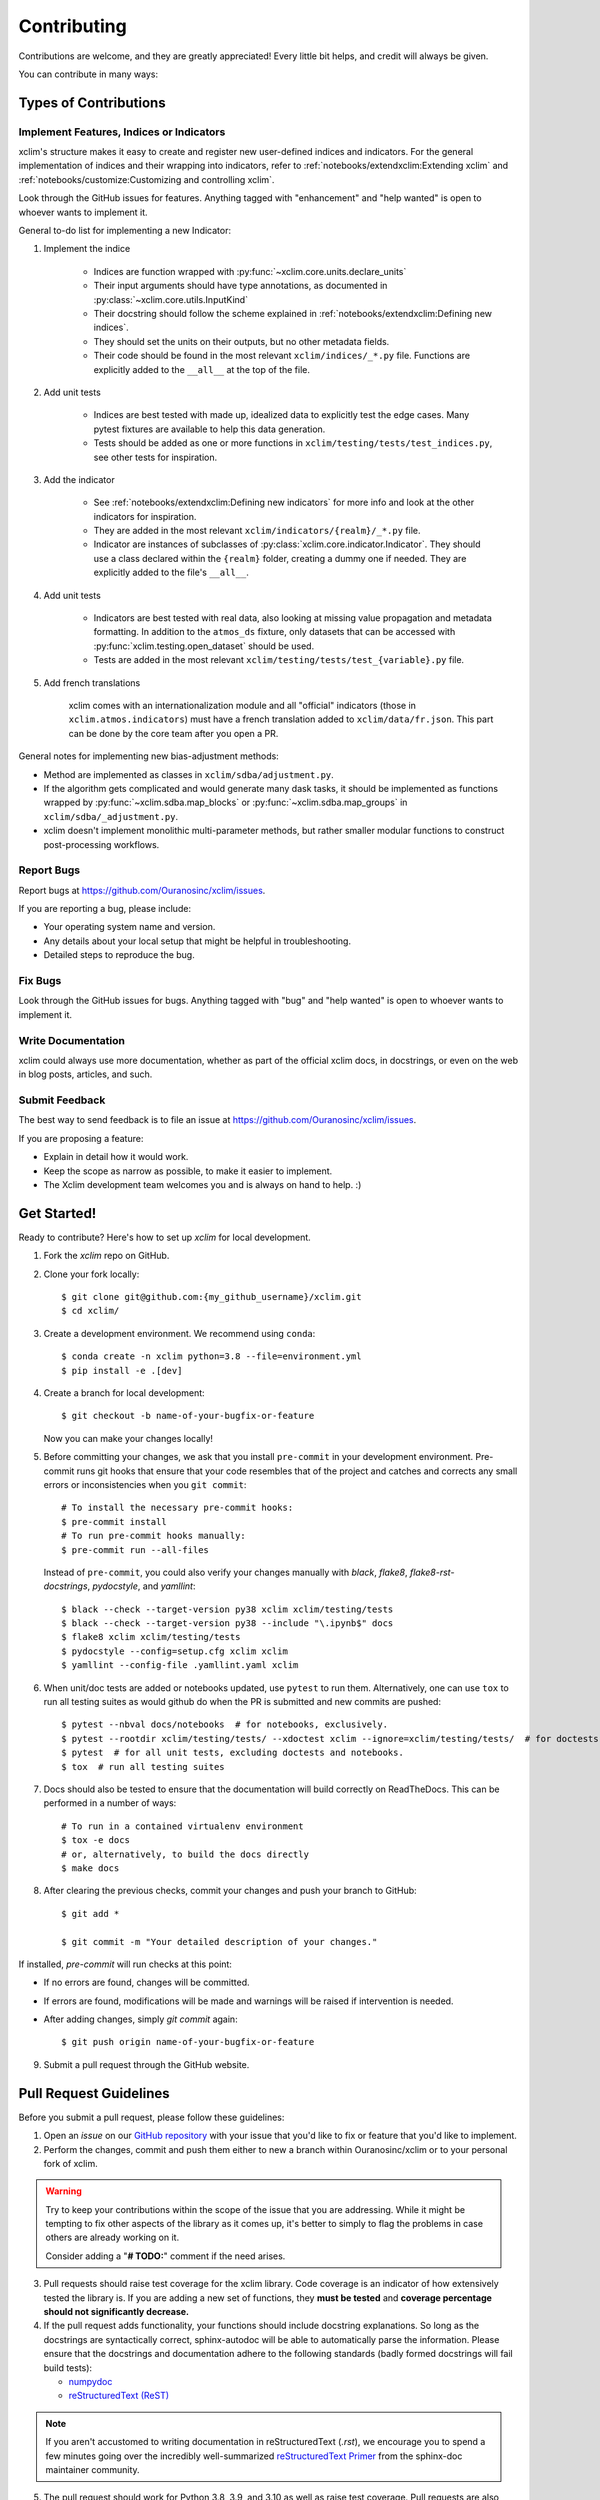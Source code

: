 .. highlight:: console

============
Contributing
============

Contributions are welcome, and they are greatly appreciated! Every little bit
helps, and credit will always be given.

You can contribute in many ways:

Types of Contributions
----------------------

Implement Features, Indices or Indicators
~~~~~~~~~~~~~~~~~~~~~~~~~~~~~~~~~~~~~~~~~

xclim's structure makes it easy to create and register new user-defined indices and indicators.
For the general implementation of indices and their wrapping into indicators, refer to
:ref:`notebooks/extendxclim:Extending xclim`  and  :ref:`notebooks/customize:Customizing and controlling xclim`.

Look through the GitHub issues for features. Anything tagged with "enhancement"
and "help wanted" is open to whoever wants to implement it.

General to-do list for implementing a new Indicator:

1. Implement the indice

    * Indices are function wrapped with :py:func:`~xclim.core.units.declare_units`
    * Their input arguments should have type annotations, as documented in :py:class:`~xclim.core.utils.InputKind`
    * Their docstring should follow the scheme explained in :ref:`notebooks/extendxclim:Defining new indices`.
    * They should set the units on their outputs, but no other metadata fields.
    * Their code should be found in the most relevant ``xclim/indices/_*.py``  file. Functions are explicitly added to the ``__all__`` at the top of the file.

2. Add unit tests

    * Indices are best tested with made up, idealized data to explicitly test the edge cases. Many pytest fixtures are available to help this data generation.
    * Tests should be added as one or more functions in ``xclim/testing/tests/test_indices.py``, see other tests for inspiration.

3. Add the indicator

    * See :ref:`notebooks/extendxclim:Defining new indicators` for more info and look at the other indicators for inspiration.
    * They are added in the most relevant ``xclim/indicators/{realm}/_*.py`` file.
    * Indicator are instances of subclasses of :py:class:`xclim.core.indicator.Indicator`.
      They should use a class declared within the ``{realm}`` folder, creating a dummy one if needed. They are explicitly added to the file's ``__all__``.

4. Add unit tests

    * Indicators are best tested with real data, also looking at missing value propagation and metadata formatting.
      In addition to the ``atmos_ds`` fixture, only datasets that can be accessed with :py:func:`xclim.testing.open_dataset` should be used.
    * Tests are added in the most relevant ``xclim/testing/tests/test_{variable}.py`` file.

5. Add french translations

    xclim comes with an internationalization module and all "official" indicators
    (those in ``xclim.atmos.indicators``) must have a french translation added to ``xclim/data/fr.json``.
    This part can be done by the core team after you open a PR.

General notes for implementing new bias-adjustment methods:

* Method are implemented as classes in ``xclim/sdba/adjustment.py``.
* If the algorithm gets complicated and would generate many dask tasks, it should be
  implemented as functions wrapped by :py:func:`~xclim.sdba.map_blocks` or :py:func:`~xclim.sdba.map_groups`
  in ``xclim/sdba/_adjustment.py``.
* xclim doesn't implement monolithic multi-parameter methods, but rather smaller modular functions to construct post-processing workflows.

Report Bugs
~~~~~~~~~~~

Report bugs at https://github.com/Ouranosinc/xclim/issues.

If you are reporting a bug, please include:

* Your operating system name and version.
* Any details about your local setup that might be helpful in troubleshooting.
* Detailed steps to reproduce the bug.

Fix Bugs
~~~~~~~~

Look through the GitHub issues for bugs. Anything tagged with "bug" and "help wanted" is open to whoever wants to implement it.

Write Documentation
~~~~~~~~~~~~~~~~~~~

xclim could always use more documentation, whether as part of the official xclim docs, in docstrings, or even on the
web in blog posts, articles, and such.

Submit Feedback
~~~~~~~~~~~~~~~

The best way to send feedback is to file an issue at https://github.com/Ouranosinc/xclim/issues.

If you are proposing a feature:

* Explain in detail how it would work.
* Keep the scope as narrow as possible, to make it easier to implement.
* The Xclim development team welcomes you and is always on hand to help. :)

Get Started!
------------

Ready to contribute? Here's how to set up `xclim` for local development.

1. Fork the `xclim` repo on GitHub.

2. Clone your fork locally::

    $ git clone git@github.com:{my_github_username}/xclim.git
    $ cd xclim/

3. Create a development environment. We recommend using ``conda``::

    $ conda create -n xclim python=3.8 --file=environment.yml
    $ pip install -e .[dev]

4. Create a branch for local development::

    $ git checkout -b name-of-your-bugfix-or-feature

   Now you can make your changes locally!

5. Before committing your changes, we ask that you install ``pre-commit`` in your development environment. Pre-commit runs git hooks that ensure that your code resembles that of the project and catches and corrects any small errors or inconsistencies when you ``git commit``::

    # To install the necessary pre-commit hooks:
    $ pre-commit install
    # To run pre-commit hooks manually:
    $ pre-commit run --all-files

  Instead of ``pre-commit``, you could also verify your changes manually with `black`, `flake8`, `flake8-rst-docstrings`, `pydocstyle`, and `yamllint`::

    $ black --check --target-version py38 xclim xclim/testing/tests
    $ black --check --target-version py38 --include "\.ipynb$" docs
    $ flake8 xclim xclim/testing/tests
    $ pydocstyle --config=setup.cfg xclim xclim
    $ yamllint --config-file .yamllint.yaml xclim

6. When unit/doc tests are added or notebooks updated, use ``pytest`` to run them. Alternatively, one can use ``tox`` to run all testing suites as would github do when the PR is submitted and new commits are pushed::

    $ pytest --nbval docs/notebooks  # for notebooks, exclusively.
    $ pytest --rootdir xclim/testing/tests/ --xdoctest xclim --ignore=xclim/testing/tests/  # for doctests, exclusively.
    $ pytest  # for all unit tests, excluding doctests and notebooks.
    $ tox  # run all testing suites

7. Docs should also be tested to ensure that the documentation will build correctly on ReadTheDocs. This can be performed in a number of ways::

    # To run in a contained virtualenv environment
    $ tox -e docs
    # or, alternatively, to build the docs directly
    $ make docs

8. After clearing the previous checks, commit your changes and push your branch to GitHub::

    $ git add *

    $ git commit -m "Your detailed description of your changes."

If installed, `pre-commit` will run checks at this point:

* If no errors are found, changes will be committed.
* If errors are found, modifications will be made and warnings will be raised if intervention is needed.
* After adding changes, simply `git commit` again::

    $ git push origin name-of-your-bugfix-or-feature

9. Submit a pull request through the GitHub website.

Pull Request Guidelines
-----------------------

Before you submit a pull request, please follow these guidelines:

1. Open an *issue* on our `GitHub repository`_ with your issue that you'd like to fix or feature that you'd like to implement.
2. Perform the changes, commit and push them either to new a branch within Ouranosinc/xclim or to your personal fork of xclim.

.. warning::
     Try to keep your contributions within the scope of the issue that you are addressing.
     While it might be tempting to fix other aspects of the library as it comes up, it's better to
     simply to flag the problems in case others are already working on it.

     Consider adding a "**# TODO:**" comment if the need arises.

3. Pull requests should raise test coverage for the xclim library. Code coverage is an indicator of how extensively tested the library is.
   If you are adding a new set of functions, they **must be tested** and **coverage percentage should not significantly decrease.**
4. If the pull request adds functionality, your functions should include docstring explanations.
   So long as the docstrings are syntactically correct, sphinx-autodoc will be able to automatically parse the information.
   Please ensure that the docstrings and documentation adhere to the following standards (badly formed docstrings will fail build tests):

   * `numpydoc`_
   * `reStructuredText (ReST)`_

.. note::
    If you aren't accustomed to writing documentation in reStructuredText (`.rst`), we encourage you to spend a few minutes going over the
    incredibly well-summarized `reStructuredText Primer`_ from the sphinx-doc maintainer community.

5. The pull request should work for Python 3.8, 3.9, and 3.10 as well as raise test coverage.
   Pull requests are also checked for documentation build status and for `PEP8`_ compliance.

   The build statuses and build errors for pull requests can be found at:
    https://github.com/Ouranosinc/xclim/actions

.. warning::
    PEP8, black, pytest (with xdoctest) and pydocstyle (for numpy docstrings) conventions are strongly enforced.
    Ensure that your changes pass all tests prior to pushing your final commits to your branch.
    Code formatting errors are treated as build errors and will block your pull request from being accepted.

6. The version changes (HISTORY.rst) should briefly describe changes introduced in the Pull request. Changes should be organized by type
   (ie: `New indicators`, `New features and enhancements`, `Breaking changes`, `Bug fixes`, `Internal changes`) and the GitHub Pull Request,
   GitHub Issue. Your name and/or GitHub handle should also be listed among the contributors to this version. This can be done as follows::

     Contributors to this version: John Jacob Jingleheimer Schmidt (:user:`username`).

     Internal changes
     ^^^^^^^^^^^^^^^^
     * Updated the contribution guidelines. (:issue:`868`, :pull:`869`).

   If this is your first contribution to Ouranosinc/xclim, we ask that you also add your name to the `AUTHORS.rst <https://github.com/Ouranosinc/xclim/blob/master/AUTHORS.rst>`_, under *Contributors*.

Tips
----

To run a subset of tests, we suggest a few approaches. For running only a test file::

    $ pytest xclim/testing/tests/test_xclim.py

To skip all slow tests::

    $ pytest -m "not slow"

To run all conventions tests at once::

    $ pre-commit run --all-files

Versioning
----------

In order to update and release the library to PyPI, it's good to use a semantic versioning scheme.
The method we use is as follows::

  major.minor.patch-release

**Major** releases denote major changes resulting in a stable API;

**Minor** is to be used when adding a module, process or set of components;

**Patch** should be used for bug fixes and optimizations;

**Release** is a keyword used to specify the degree of production readiness (`beta` [, and optionally, `gamma`]). *Only versions built from the main development branch will ever have this tag!*

  An increment to the Major or Minor will reset the Release to `beta`. When a build is promoted above `beta` (ie: release-ready), it's a good idea to push this version towards PyPi.

Deploying
---------

A reminder for the maintainers on how to prepare the library for a tagged version.

Make sure all your changes are committed (**including an entry in HISTORY.rst**).
Then run::

    $ bump2version <option>  # possible options: major / minor / patch / release

These commands will increment the version and create a commit with an autogenerated message.

For PyPI releases/stable versions, ensure that the last version bumping command run is `$ bump2version release` to remove the `-dev`.
These changes can now be merged to the main development branch::

    $ git push

With this performed, we can tag a version that will act as the GitHub-provided stable source archive.
Be sure to only tag from the `main` branch when all changes from PRs have been merged! Commands needed are::

    $ git tag v1.2.3-XYZ
    $ git push --tags

.. note::
    Starting from October, 2021, all tags pushed to GitHub will trigger a build and publish a package to TestPyPI by default. TestPyPI is a testing ground that is not indexed or easily available to `pip`.
    The test package can be found at: https://test.pypi.org/project/xclim/

Packaging
---------

When a new version has been minted (features have been successfully integrated test coverage and stability is adequate),
maintainers should update the pip-installable package (wheel and source release) on PyPI as well as the binary on conda-forge.

The Automated Approach
~~~~~~~~~~~~~~~~~~~~~~

The simplest way to package `xclim` is to "publish" a version on GitHuh. GitHub CI Actions are presently configured to build the library and publish the packages on PyPI automatically.

When publishing on GitHub, maintainers will need to generate the release notes for the current version, replacing the ``:issue:``, ``:pull:``, and ``:user:`` tags. The `xclim` CLI offers a helper function for performing this action::

    # For Markdown format (needed when publishing a new version on GitHub):
    $ xclim release_notes -m
    # For ReStructuredText format (offered for convenience):
    $ xclim release_notes -r

When publishing to GitHub, you will still need to replace subsection headers in the Markdown (`^^^^` -> `###`) and the history published should not extend past the changes for the current version. This behaviour may eventually change.

.. warning::
    Be warned that a published package version on PyPI can never be overwritten. Be sure to verify that the package published at https://test.pypi.org/project/xclim/ matches expectations before publishing a version on GitHub.

The Manual Approach
~~~~~~~~~~~~~~~~~~~

The manual approach to library packaging for general support (pip wheels) requires the following packages installed:
 * setuptools
 * wheel
 * twine

From the command line on your Linux distribution, simply run the following from the clone's main dev branch::

    # To build the packages (sources and wheel)
    $ python setup.py sdist bdist_wheel

    # To upload to PyPI
    $ twine upload dist/*

The new version based off of the version checked out will now be available via `pip` (`$ pip install xclim`).

Releasing on conda-forge
~~~~~~~~~~~~~~~~~~~~~~~~

Initial Release
^^^^^^^^^^^^^^^

In order to prepare an initial release on conda-forge, we *strongly* suggest consulting the following links:
 * https://conda-forge.org/docs/maintainer/adding_pkgs.html
 * https://github.com/conda-forge/staged-recipes

Subsequent releases
^^^^^^^^^^^^^^^^^^^

If the conda-forge feedstock recipe is built from PyPI, then when a new release is published on PyPI, `regro-cf-autotick-bot` will open Pull Requests automatically on the conda-forge feedstock.
It is up to the conda-forge feedstock maintainers to verify that the package is building properly before merging the Pull Request to the main branch.

Before updating the main conda-forge recipe, we *strongly* suggest performing the following checks:
 * Ensure that dependencies and dependency versions correspond with those of the tagged version, with open or pinned versions for the `host` requirements.
 * If possible, configure tests within the conda-forge build CI (e.g. `imports: xclim`, `commands: pytest xclim`)

.. _`numpydoc`: https://numpydoc.readthedocs.io/en/latest/format.html#docstring-standard
.. _`reStructuredText (ReST)`: https://www.jetbrains.com/help/pycharm/using-docstrings-to-specify-types.html
.. _`reStructuredText Primer`: https://www.sphinx-doc.org/en/master/usage/restructuredtext/basics.html
.. _`GitHub Repository`: https://github.com/Ouranosinc/xclim
.. _`PEP8`: https://www.python.org/dev/peps/pep-0008/
